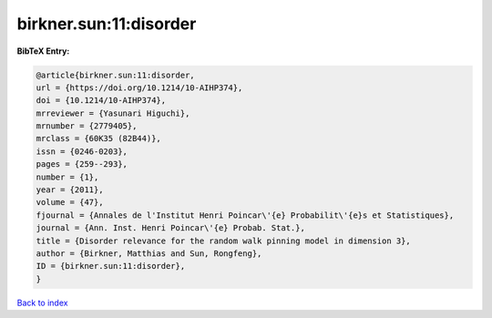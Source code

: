 birkner.sun:11:disorder
=======================

.. :cite:t:`birkner.sun:11:disorder`

.. bibliography:: ../../All.bib

**BibTeX Entry:**

.. code-block:: bibtex

   @article{birkner.sun:11:disorder,
   url = {https://doi.org/10.1214/10-AIHP374},
   doi = {10.1214/10-AIHP374},
   mrreviewer = {Yasunari Higuchi},
   mrnumber = {2779405},
   mrclass = {60K35 (82B44)},
   issn = {0246-0203},
   pages = {259--293},
   number = {1},
   year = {2011},
   volume = {47},
   fjournal = {Annales de l'Institut Henri Poincar\'{e} Probabilit\'{e}s et Statistiques},
   journal = {Ann. Inst. Henri Poincar\'{e} Probab. Stat.},
   title = {Disorder relevance for the random walk pinning model in dimension 3},
   author = {Birkner, Matthias and Sun, Rongfeng},
   ID = {birkner.sun:11:disorder},
   }

`Back to index <../index>`_
